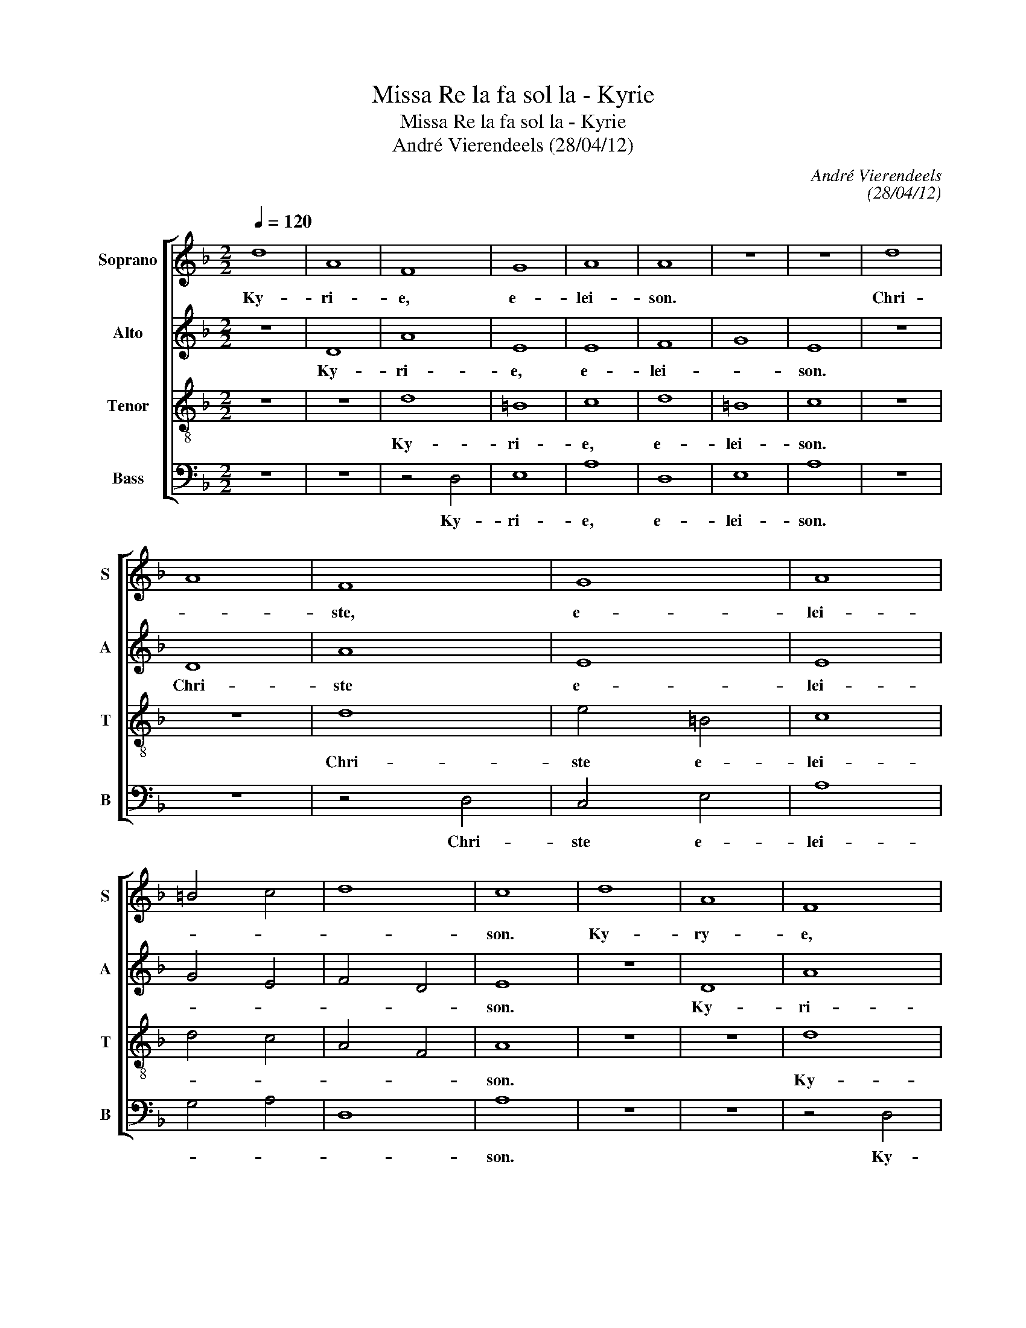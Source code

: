 X:1
T:Missa Re la fa sol la - Kyrie
T:Missa Re la fa sol la - Kyrie
T:André Vierendeels (28/04/12)
C:André Vierendeels
C:(28/04/12)
%%score [ 1 2 3 4 ]
L:1/8
Q:1/4=120
M:2/2
K:F
V:1 treble nm="Soprano" snm="S"
V:2 treble nm="Alto" snm="A"
V:3 treble-8 nm="Tenor" snm="T"
V:4 bass nm="Bass" snm="B"
V:1
 d8 | A8 | F8 | G8 | A8 | A8 | z8 | z8 | d8 | A8 | F8 | G8 | A8 | =B4 c4 | d8 | c8 | d8 | A8 | F8 | %19
w: Ky-|ri-|e,|e-|lei-|son.|||Chri-||ste,|e-|lei-|||son.|Ky-|ry-|e,|
 G8 | A8- | A8 | G8 | F4 G4 | A4 G4- | G4 F2 E2 | F4 A2 G2 | F8 |] %28
w: e-|lei-|||||||son.|
V:2
 z8 | D8 | A8 | E8 | E8 | F8 | G8 | E8 | z8 | D8 | A8 | E8 | E8 | G4 E4 | F4 D4 | E8 | z8 | D8 | %18
w: |Ky-|ri-|e,|e-|lei-||son.||Chri-|ste|e-|lei-|||son.||Ky-|
 A8 | D8 | G4 F4 | E8- | E8 | D4 C4 | F4 G4 | D6 E2 | D2 C2 E4 | D8 |] %28
w: ri-|e,|e- *|lei-||||||son.|
V:3
 z8 | z8 | d8 | =B8 | c8 | d8 | =B8 | c8 | z8 | z8 | d8 | e4 =B4 | c8 | d4 c4 | A4 F4 | A8 | z8 | %17
w: ||Ky-|ri-|e,|e-|lei-|son.|||Chri-|ste e-|lei-|||son.||
 z8 | d8 | B8 | d8 | c8 | =B4 c4 | A4 c4- | c8 | B8 | A4 c4 | A8 |] %28
w: |Ky-||e,|e-|lei- *|||||son.|
V:4
 z8 | z8 | z4 D,4 | E,8 | A,8 | D,8 | E,8 | A,8 | z8 | z8 | z4 D,4 | C,4 E,4 | A,8 | G,4 A,4 | %14
w: ||Ky-|ri-|e,|e-|lei-|son.|||Chri-|ste e-|lei-||
 D,8 | A,8 | z8 | z8 | z4 D,4 | G,8 | D,8 | A,8 | E,4 C,4 | D,4 E,4 | F,4 C,4 | G,8 | D,4 A,4 | %27
w: |son.|||Ky-|ri-|e,|e-|lei- *|||||
 D,8 |] %28
w: son|


